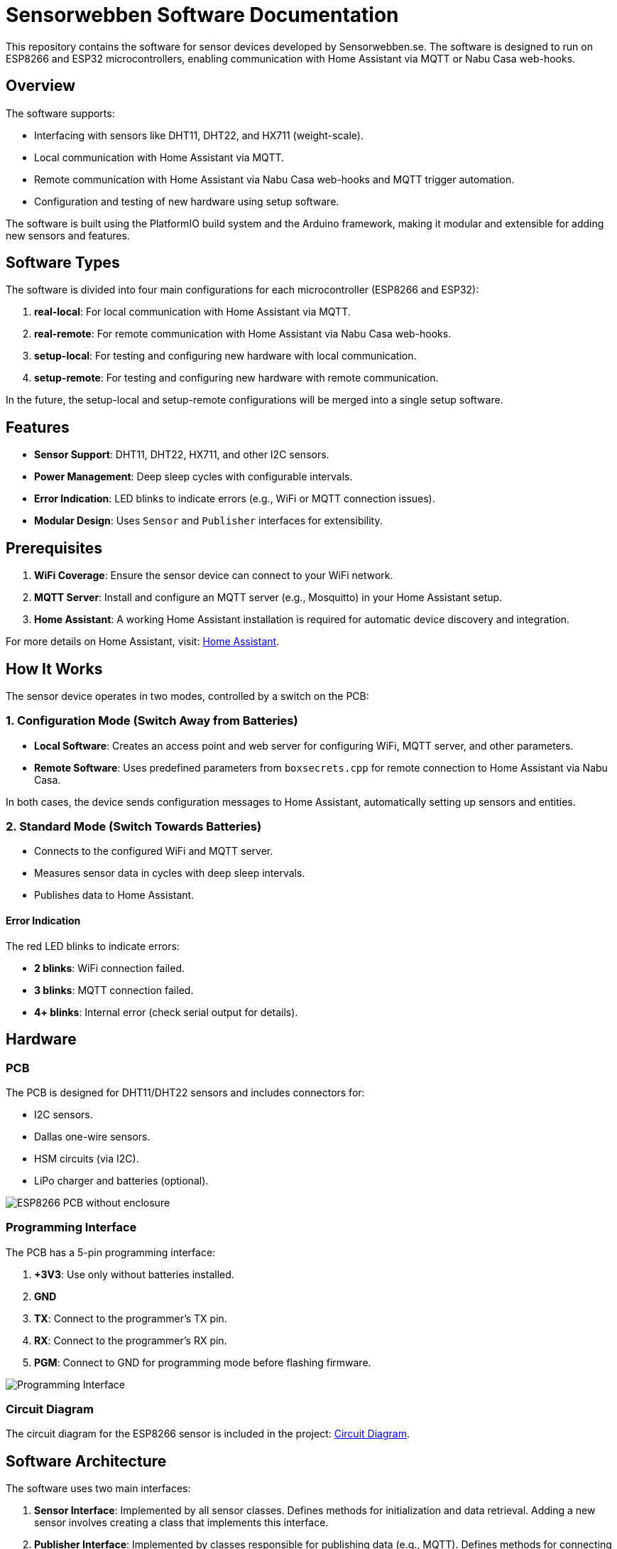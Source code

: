 = Sensorwebben Software Documentation

:toc:
:toc-title: Table of Contents
:toc-placement: auto

This repository contains the software for sensor devices developed by Sensorwebben.se. The software is designed to run on ESP8266 and ESP32 microcontrollers, enabling communication with Home Assistant via MQTT or Nabu Casa web-hooks.

== Overview

The software supports:

* Interfacing with sensors like DHT11, DHT22, and HX711 (weight-scale).
* Local communication with Home Assistant via MQTT.
* Remote communication with Home Assistant via Nabu Casa web-hooks and MQTT trigger automation.
* Configuration and testing of new hardware using setup software.

The software is built using the PlatformIO build system and the Arduino framework, making it modular and extensible for adding new sensors and features.

== Software Types

The software is divided into four main configurations for each microcontroller (ESP8266 and ESP32):

1. **real-local**: For local communication with Home Assistant via MQTT.
2. **real-remote**: For remote communication with Home Assistant via Nabu Casa web-hooks.
3. **setup-local**: For testing and configuring new hardware with local communication.
4. **setup-remote**: For testing and configuring new hardware with remote communication.

In the future, the setup-local and setup-remote configurations will be merged into a single setup software.

== Features

* **Sensor Support**: DHT11, DHT22, HX711, and other I2C sensors.
* **Power Management**: Deep sleep cycles with configurable intervals.
* **Error Indication**: LED blinks to indicate errors (e.g., WiFi or MQTT connection issues).
* **Modular Design**: Uses `Sensor` and `Publisher` interfaces for extensibility.

== Prerequisites

1. **WiFi Coverage**: Ensure the sensor device can connect to your WiFi network.
2. **MQTT Server**: Install and configure an MQTT server (e.g., Mosquitto) in your Home Assistant setup.
3. **Home Assistant**: A working Home Assistant installation is required for automatic device discovery and integration.

For more details on Home Assistant, visit: link:https://www.home-assistant.io/[Home Assistant].

== How It Works

The sensor device operates in two modes, controlled by a switch on the PCB:

=== 1. Configuration Mode (Switch Away from Batteries)

* **Local Software**: Creates an access point and web server for configuring WiFi, MQTT server, and other parameters.
* **Remote Software**: Uses predefined parameters from `boxsecrets.cpp` for remote connection to Home Assistant via Nabu Casa.

In both cases, the device sends configuration messages to Home Assistant, automatically setting up sensors and entities.

=== 2. Standard Mode (Switch Towards Batteries)
* Connects to the configured WiFi and MQTT server.
* Measures sensor data in cycles with deep sleep intervals.
* Publishes data to Home Assistant.

==== Error Indication
The red LED blinks to indicate errors:

* **2 blinks**: WiFi connection failed.
* **3 blinks**: MQTT connection failed.
* **4+ blinks**: Internal error (check serial output for details).

== Hardware

=== PCB
The PCB is designed for DHT11/DHT22 sensors and includes connectors for:

* I2C sensors.
* Dallas one-wire sensors.
* HSM circuits (via I2C).
* LiPo charger and batteries (optional).

image:doc/hardware.jpg[ESP8266 PCB without enclosure]

=== Programming Interface
The PCB has a 5-pin programming interface:

1. **+3V3**: Use only without batteries installed.
2. **GND**
3. **TX**: Connect to the programmer's TX pin.
4. **RX**: Connect to the programmer's RX pin.
5. **PGM**: Connect to GND for programming mode before flashing firmware.

image:doc/programming-interface.jpg[Programming Interface]

=== Circuit Diagram
The circuit diagram for the ESP8266 sensor is included in the project: link:doc/circuit.pdf[Circuit Diagram].

== Software Architecture

The software uses two main interfaces:

1. **Sensor Interface**: Implemented by all sensor classes. Defines methods for initialization and data retrieval. Adding a new sensor involves creating a class that implements this interface.
2. **Publisher Interface**: Implemented by classes responsible for publishing data (e.g., MQTT). Defines methods for connecting to servers and sending data.

=== Implemented Sensors
* **DhtSensor**: Supports DHT11 and DHT22 sensors using the Adafruit DHT library.
* **Hx711Sensor**: Supports HX711 weight-scale sensors.

=== Implemented Publishers
* **MqttPublisher**: Publishes data to a local MQTT server.
* **HaRemoteClient**: Publishes data to a remote Home Assistant instance via Nabu Casa web-hooks.

== Development Environment

The project uses Visual Studio Code with the PlatformIO extension. The software is written in C++ and structured for modularity and extensibility.

== Future Plans

* Merge local and remote setup software into a single configuration.
* Add support for more sensors and hardware features.
* Provide additional design files for hardware.

== Additional Resources

* link:discovery_msg.adoc[Discovery Message Documentation]
* link:publish_msg.adoc[Publish Message Documentation]
* link:https://www.home-assistant.io/[Home Assistant]